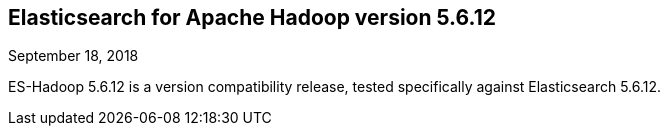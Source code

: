 [[eshadoop-5.6.12]]
== Elasticsearch for Apache Hadoop version 5.6.12
September 18, 2018

ES-Hadoop 5.6.12 is a version compatibility release, tested specifically against Elasticsearch 5.6.12.
